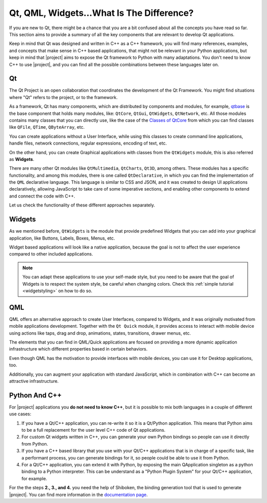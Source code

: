 .. _whatisqt:

Qt, QML, Widgets...What Is The Difference?
==========================================

If you are new to Qt, there might be a chance that you are a bit confused about
all the concepts you have read so far. This section aims to provide a summary
of all the key components that are relevant to develop Qt applications.

Keep in mind that Qt was designed and written in C++ as a C++ framework, you
will find many references, examples, and concepts that make sense in C++
based applications, that might not be relevant in your Python applications,
but keep in mind that |project| aims to expose the Qt framework to Python
with many adaptations. You don't need to know C++ to use |project|, and you
can find all the possible combinations between these languages later on.

Qt
--

The Qt Project is an open collaboration that coordinates the development of the
Qt Framework. You might find situations where "Qt" refers to the project, or
to the framework.

As a framework, Qt has many components, which are distributed by components
and modules, for example, `qtbase <https://code.qt.io/cgit/qt/qtbase.git/>`_
is the base component that holds many modules, like: ``QtCore``, ``QtGui``,
``QtWidgets``, ``QtNetwork``, etc.
All those modules contains many classes that you can directly use, like the
case of the `Classes of QtCore <https://doc.qt.io/qt-6/qtcore-module.html>`_
from which you can find classes like ``QFile``, ``QTime``, ``QByteArray``, etc.

You can create applications without a User Interface, while using this classes
to create command line applications, handle files, network connections,
regular expressions, encoding of text, etc.

On the other hand, you can create Graphical applications with classes
from the ``QtWidgets`` module, this is also referred as **Widgets**.

There are many other Qt modules like ``QtMultimedia``, ``QtCharts``, ``Qt3D``,
among others. These modules has a specific functionality, and among this
modules, there is one called ``QtDeclarative``, in which you can find the
implementation of the ``QML`` declarative language. This language is similar
to CSS and JSON, and it was created to design UI applications declaratively,
allowing JavaScript to take care of some imperative sections, and enabling
other components to extend and connect the code with C++.

Let us check the functionality of these different approaches separately.

Widgets
-------

As we mentioned before, ``QtWidgets`` is the module that provide predefined
Widgets that you can add into your graphical application, like Buttons, Labels,
Boxes, Menus, etc.

Widget based applications will look like a native application, because the goal
is not to affect the user experience compared to other included applications.

.. image:: hello_macOS.png
    :width: 20%
.. image:: hello_win10.jpg
    :width: 20%
.. image:: hello_linux.png
    :width: 20%

.. note:: You can adapt these applications to use your self-made style, but
   you need to be aware that the goal of Widgets is to respect the system
   style, be careful when changing colors. Check this
   :ref:`simple tutorial <widgetstyling>` on how to do so.

QML
---

QML offers an alternative approach to create User Interfaces, compared to
Widgets, and it was originally motivated from mobile applications development.
Together with the ``Qt Quick`` module, it provides access to interact with
mobile device using actions like taps, drag and drop, animations, states,
transitions, drawer menus, etc.

The elements that you can find in QML/Quick applications are focused on
providing a more dynamic application infrastructure which different properties
based in certain behaviors.

Even though QML has the motivation to provide interfaces with mobile devices,
you can use it for Desktop applications, too.

Additionally, you can augment your application with standard JavaScript, which
in combination with C++ can become an attractive infrastructure.

Python And C++
--------------

For |project| applications you **do not need to know C++**, but it is possible
to mix both languages in a couple of different use cases:

1. If you have a Qt/C++ application, you can re-write it so it is a Qt/Python
   application. This means that Python aims to be a full replacement for the
   user level C++ code of Qt applications.
2. For custom Qt widgets written in C++, you can generate your own Python
   bindings so people can use it directly from Python.
3. If you have a C++ based library that you use with your Qt/C++ applications
   that is in charge of a specific task, like a performant process, you can
   generate bindings for it, so people could be able to use it from Python.
4. For a Qt/C++ application, you can extend it with Python, by exposing the
   main QApplication singleton as a python binding to a Python interpreter.
   This can be understand as a "Python Plugin System" for your Qt/C++
   application, for example.

For the the steps **2., 3., and 4.** you need the help of Shiboken, the
binding generation tool that is used to generate |project|.
You can find more information in the
`documentation page <https://doc.qt.io/qtforpython/shiboken6/index.html>`_.
